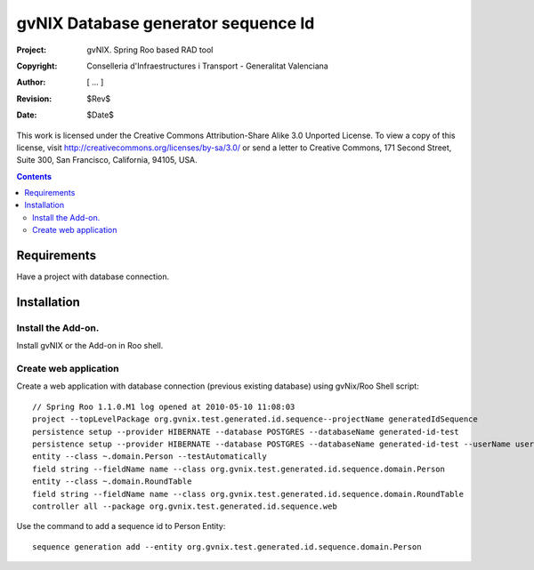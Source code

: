 ======================================
 gvNIX Database generator sequence Id
======================================

:Project:   gvNIX. Spring Roo based RAD tool
:Copyright: Conselleria d'Infraestructures i Transport - Generalitat Valenciana
:Author:    [ ... ]
:Revision:  $Rev$
:Date:      $Date$

This work is licensed under the Creative Commons Attribution-Share Alike 3.0
Unported License. To view a copy of this license, visit 
http://creativecommons.org/licenses/by-sa/3.0/ or send a letter to 
Creative Commons, 171 Second Street, Suite 300, San Francisco, California, 
94105, USA.

.. contents::
   :depth: 2
   :backlinks: none

.. |date| date::

Requirements
=============

Have a project with database connection.

Installation
============


Install the Add-on.
--------------------

Install gvNIX or the Add-on in Roo shell.

Create web application
-----------------------

Create a web application with database connection (previous existing database) using gvNix/Roo Shell script::

  // Spring Roo 1.1.0.M1 log opened at 2010-05-10 11:08:03
  project --topLevelPackage org.gvnix.test.generated.id.sequence--projectName generatedIdSequence
  persistence setup --provider HIBERNATE --database POSTGRES --databaseName generated-id-test
  persistence setup --provider HIBERNATE --database POSTGRES --databaseName generated-id-test --userName user --password user
  entity --class ~.domain.Person --testAutomatically 
  field string --fieldName name --class org.gvnix.test.generated.id.sequence.domain.Person
  entity --class ~.domain.RoundTable
  field string --fieldName name --class org.gvnix.test.generated.id.sequence.domain.RoundTable
  controller all --package org.gvnix.test.generated.id.sequence.web

Use the command to add a sequence id to Person Entity::

  sequence generation add --entity org.gvnix.test.generated.id.sequence.domain.Person
